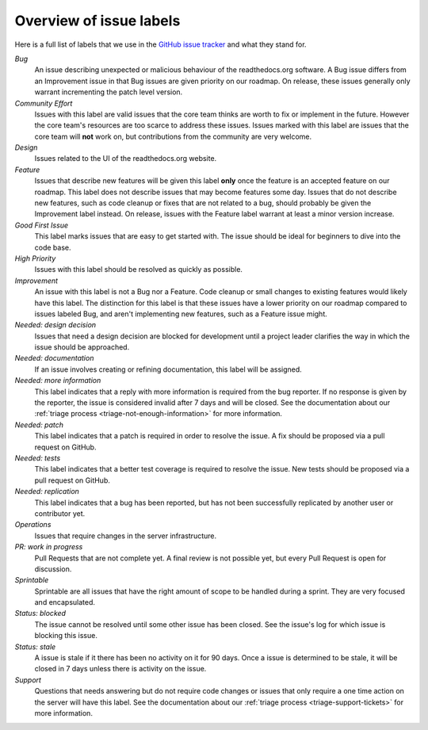 Overview of issue labels
========================

Here is a full list of labels that we use in the `GitHub issue tracker`_ and
what they stand for.

.. _GitHub issue tracker: https://github.com/rtfd/readthedocs.org/issues

*Bug*
    An issue describing unexpected or malicious behaviour of the readthedocs.org
    software. A Bug issue differs from an Improvement issue in that Bug issues
    are given priority on our roadmap. On release, these issues generally only
    warrant incrementing the patch level version.

*Community Effort*
    Issues with this label are valid issues that the core team thinks are
    worth to fix or implement in the future. However the core team's resources
    are too scarce to address these issues. Issues marked with this label
    are issues that the core team will **not** work on, but contributions
    from the community are very welcome.

*Design*
    Issues related to the UI of the readthedocs.org website.

*Feature*
    Issues that describe new features will be given this label **only** once the
    feature is an accepted feature on our roadmap. This label does not describe
    issues that may become features some day. Issues that do not describe
    new features, such as code cleanup or fixes that are not related to a bug,
    should probably be given the Improvement label instead. On release, issues
    with the Feature label warrant at least a minor version increase.

*Good First Issue*
    This label marks issues that are easy to get started with. The issue
    should be ideal for beginners to dive into the code base.

*High Priority*
    Issues with this label should be resolved as quickly as possible.

*Improvement*
    An issue with this label is not a Bug nor a Feature. Code cleanup or small
    changes to existing features would likely have this label. The distinction
    for this label is that these issues have a lower priority on our roadmap
    compared to issues labeled Bug, and aren't implementing new features, such
    as a Feature issue might.

*Needed: design decision*
    Issues that need a design decision are blocked for development until a
    project leader clarifies the way in which the issue should be approached.

*Needed: documentation*
    If an issue involves creating or refining documentation, this label will be
    assigned.

*Needed: more information*
    This label indicates that a reply with more information is required from the
    bug reporter. If no response is given by the reporter, the issue is
    considered invalid after 7 days and will be closed. See the documentation
    about our :ref:`triage process <triage-not-enough-information>` for more
    information.

*Needed: patch*
    This label indicates that a patch is required in order to resolve the
    issue. A fix should be proposed via a pull request on GitHub.

*Needed: tests*
    This label indicates that a better test coverage is required to resolve
    the issue. New tests should be proposed via a pull request on GitHub.

*Needed: replication*
    This label indicates that a bug has been reported, but has not been
    successfully replicated by another user or contributor yet.

*Operations*
    Issues that require changes in the server infrastructure.

*PR: work in progress*
    Pull Requests that are not complete yet. A final review is not possible
    yet, but every Pull Request is open for discussion.

*Sprintable*
    Sprintable are all issues that have the right amount of scope to be
    handled during a sprint. They are very focused and encapsulated.

*Status: blocked*
    The issue cannot be resolved until some other issue has been closed.
    See the issue's log for which issue is blocking this issue.

*Status: stale*
    A issue is stale if it there has been no activity on it for 90 days. Once a
    issue is determined to be stale, it will be closed in 7 days unless there
    is activity on the issue.

*Support*
    Questions that needs answering but do not require code changes or issues
    that only require a one time action on the server will have this label.
    See the documentation about our :ref:`triage process
    <triage-support-tickets>` for more information.
